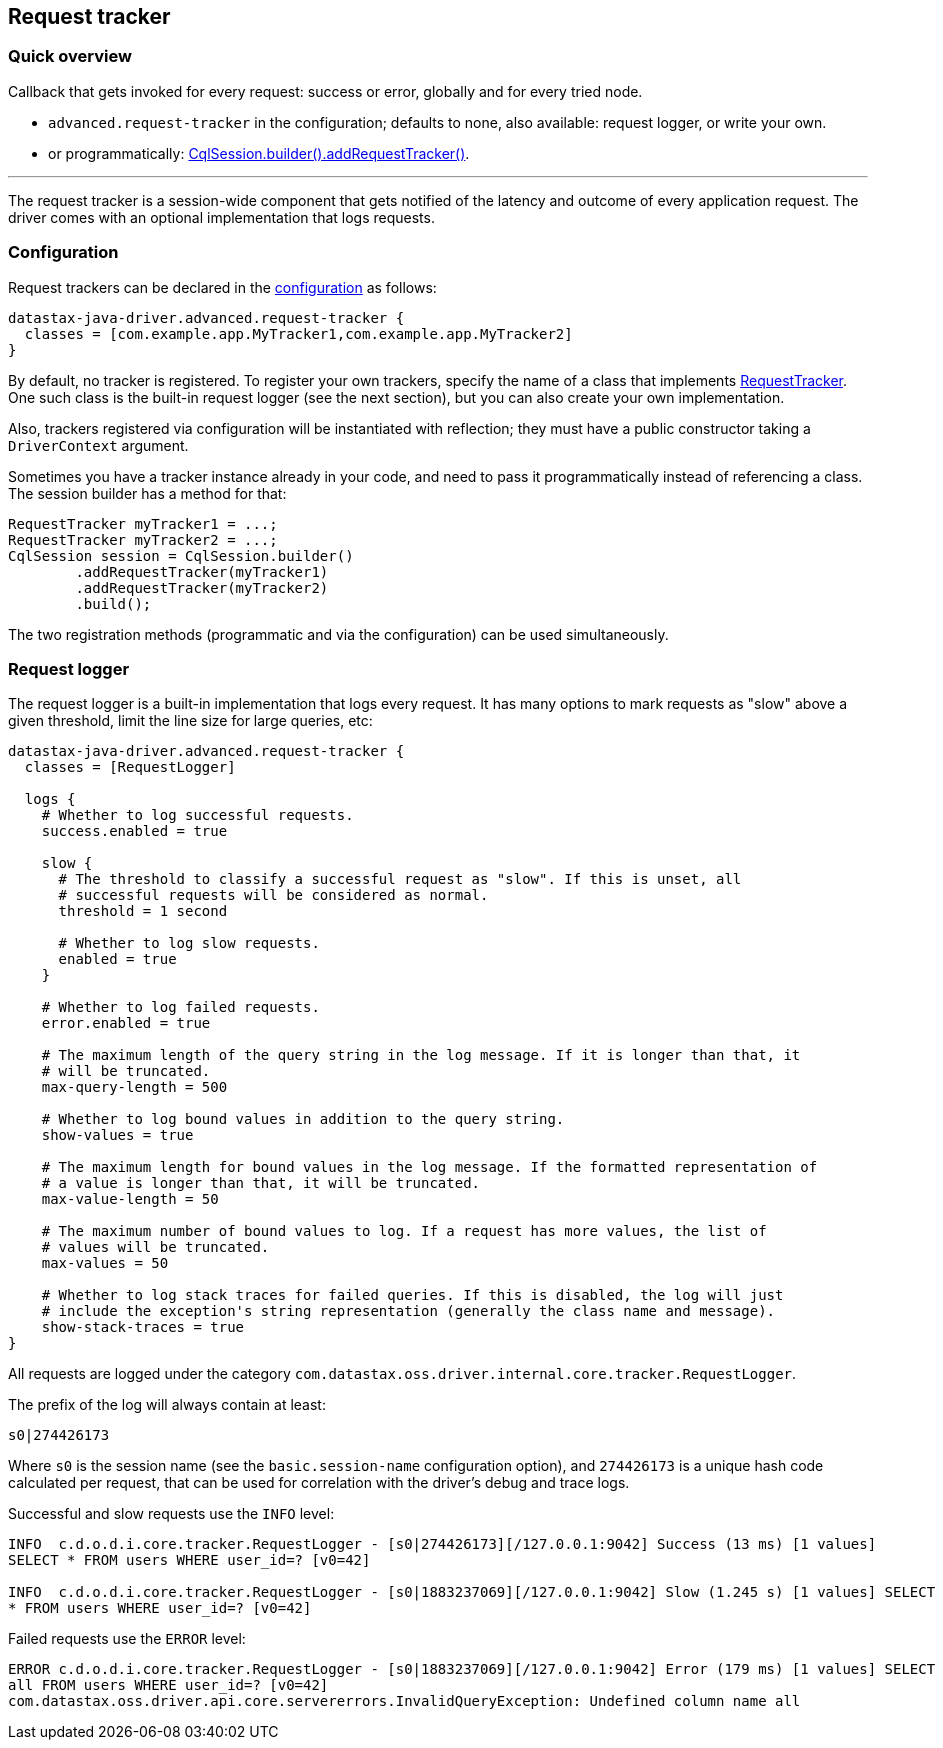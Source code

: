 == Request tracker

=== Quick overview

Callback that gets invoked for every request: success or error, globally and for every tried node.

* `advanced.request-tracker` in the configuration;
defaults to none, also available: request logger, or write your own.
* or programmatically: https://docs.datastax.com/en/drivers/java/4.14/com/datastax/oss/driver/api/core/session/SessionBuilder.html#addRequestTracker-com.datastax.oss.driver.api.core.tracker.RequestTracker-[CqlSession.builder().addRequestTracker()].

'''

The request tracker is a session-wide component that gets notified of the latency and outcome of every application request.
The driver comes with an optional implementation that logs requests.

=== Configuration

Request trackers can be declared in the link:../configuration/[configuration] as follows:

----
datastax-java-driver.advanced.request-tracker {
  classes = [com.example.app.MyTracker1,com.example.app.MyTracker2]
}
----

By default, no tracker is registered.
To register your own trackers, specify the name of a class that implements https://docs.datastax.com/en/drivers/java/4.14/com/datastax/oss/driver/api/core/tracker/RequestTracker.html[RequestTracker].
One such class is the built-in request logger (see the next section), but you can also create your own implementation.

Also, trackers registered via configuration will be instantiated with reflection;
they must have a public constructor taking a `DriverContext` argument.

Sometimes you have a tracker instance already in your code, and need to pass it programmatically instead of referencing a class.
The session builder has a method for that:

[source,java]
----
RequestTracker myTracker1 = ...;
RequestTracker myTracker2 = ...;
CqlSession session = CqlSession.builder()
        .addRequestTracker(myTracker1)
        .addRequestTracker(myTracker2)
        .build();
----

The two registration methods (programmatic and via the configuration) can be used simultaneously.

=== Request logger

The request logger is a built-in implementation that logs every request.
It has many options to mark requests as "slow" above a given threshold, limit the line size for large queries, etc:

----
datastax-java-driver.advanced.request-tracker {
  classes = [RequestLogger]

  logs {
    # Whether to log successful requests.
    success.enabled = true

    slow {
      # The threshold to classify a successful request as "slow". If this is unset, all
      # successful requests will be considered as normal.
      threshold = 1 second

      # Whether to log slow requests.
      enabled = true
    }

    # Whether to log failed requests.
    error.enabled = true

    # The maximum length of the query string in the log message. If it is longer than that, it
    # will be truncated.
    max-query-length = 500

    # Whether to log bound values in addition to the query string.
    show-values = true

    # The maximum length for bound values in the log message. If the formatted representation of
    # a value is longer than that, it will be truncated.
    max-value-length = 50

    # The maximum number of bound values to log. If a request has more values, the list of
    # values will be truncated.
    max-values = 50

    # Whether to log stack traces for failed queries. If this is disabled, the log will just
    # include the exception's string representation (generally the class name and message).
    show-stack-traces = true
}
----

All requests are logged under the category `com.datastax.oss.driver.internal.core.tracker.RequestLogger`.

The prefix of the log will always contain at least:

----
s0|274426173
----

Where `s0` is the session name (see the `basic.session-name` configuration option), and `274426173` is a unique hash code calculated per request, that can be used for correlation with the driver's debug and trace logs.

Successful and slow requests use the `INFO` level:

----
INFO  c.d.o.d.i.core.tracker.RequestLogger - [s0|274426173][/127.0.0.1:9042] Success (13 ms) [1 values]
SELECT * FROM users WHERE user_id=? [v0=42]

INFO  c.d.o.d.i.core.tracker.RequestLogger - [s0|1883237069][/127.0.0.1:9042] Slow (1.245 s) [1 values] SELECT
* FROM users WHERE user_id=? [v0=42]
----

Failed requests use the `ERROR` level:

----
ERROR c.d.o.d.i.core.tracker.RequestLogger - [s0|1883237069][/127.0.0.1:9042] Error (179 ms) [1 values] SELECT
all FROM users WHERE user_id=? [v0=42]
com.datastax.oss.driver.api.core.servererrors.InvalidQueryException: Undefined column name all
----
